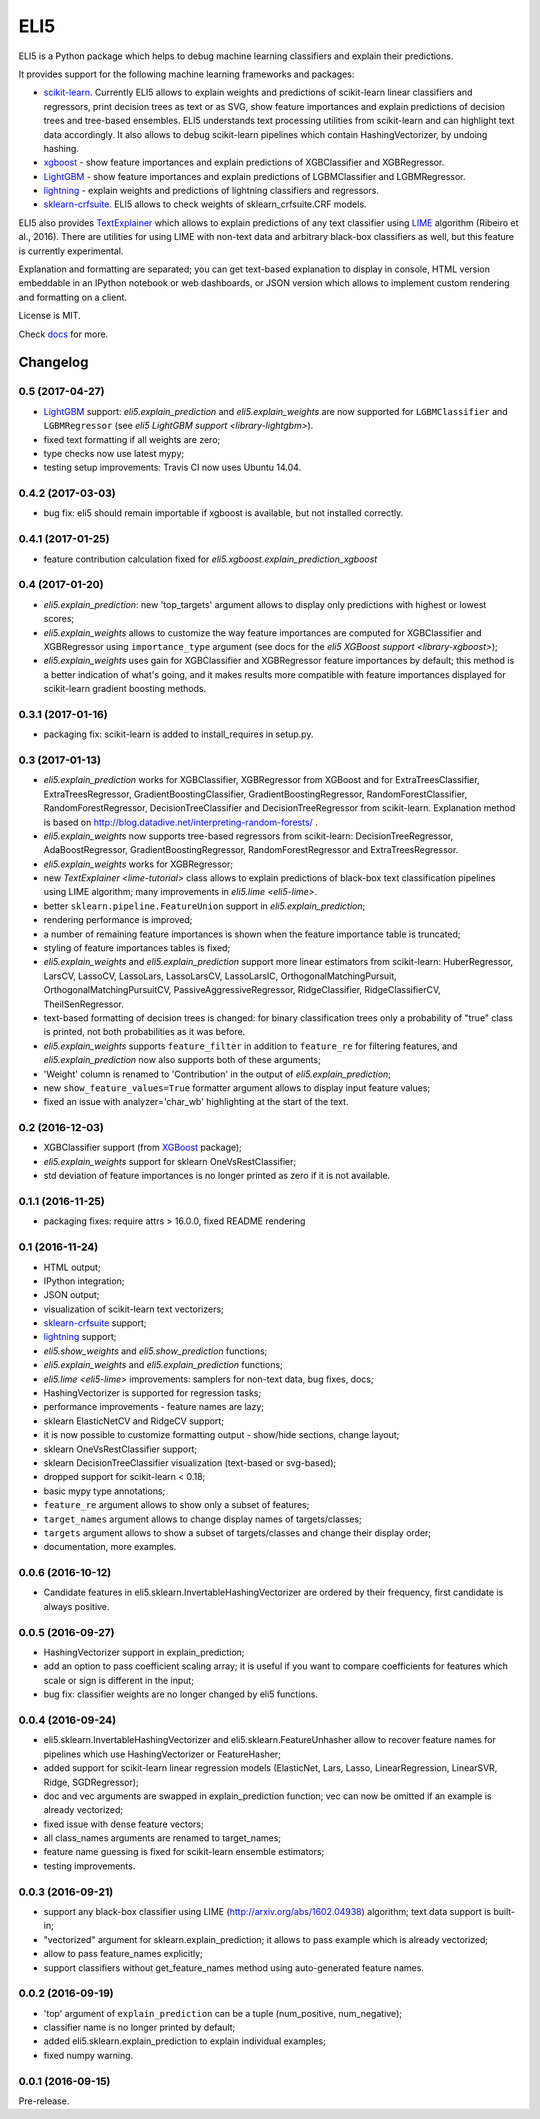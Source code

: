 ====
ELI5
====

.. image:: https://img.shields.io/pypi/v/eli5.svg
   :target: https://pypi.python.org/pypi/eli5
   :alt: PyPI Version

.. image:: https://travis-ci.org/TeamHG-Memex/eli5.svg?branch=master
   :target: http://travis-ci.org/TeamHG-Memex/eli5
   :alt: Build Status

.. image:: http://codecov.io/github/TeamHG-Memex/eli5/coverage.svg?branch=master
   :target: http://codecov.io/github/TeamHG-Memex/eli5?branch=master
   :alt: Code Coverage

.. image:: https://readthedocs.org/projects/eli5/badge/?version=latest
   :target: http://eli5.readthedocs.io/en/latest/?badge=latest
   :alt: Documentation


ELI5 is a Python package which helps to debug machine learning
classifiers and explain their predictions.

.. image:: https://raw.githubusercontent.com/TeamHG-Memex/eli5/master/docs/source/static/word-highlight.png
   :alt: explain_prediction for text data

It provides support for the following machine learning frameworks and packages:

* scikit-learn_. Currently ELI5 allows to explain weights and predictions
  of scikit-learn linear classifiers and regressors, print decision trees
  as text or as SVG, show feature importances and explain predictions
  of decision trees and tree-based ensembles. ELI5 understands text
  processing utilities from scikit-learn and can highlight text data
  accordingly. It also allows to debug scikit-learn pipelines which contain
  HashingVectorizer, by undoing hashing.

* xgboost_ - show feature importances and explain predictions of XGBClassifier
  and XGBRegressor.

* LightGBM_ - show feature importances and explain predictions of
  LGBMClassifier and LGBMRegressor.

* lightning_ - explain weights and predictions of lightning classifiers and
  regressors.

* sklearn-crfsuite_. ELI5 allows to check weights of sklearn_crfsuite.CRF
  models.

ELI5 also provides TextExplainer_ which allows to explain predictions
of any text classifier using LIME_ algorithm (Ribeiro et al., 2016).
There are utilities for using LIME with non-text data and arbitrary black-box
classifiers as well, but this feature is currently experimental.

Explanation and formatting are separated; you can get text-based explanation
to display in console, HTML version embeddable in an IPython notebook
or web dashboards, or JSON version which allows to implement custom
rendering and formatting on a client.

.. _lightning: https://github.com/scikit-learn-contrib/lightning
.. _scikit-learn: https://github.com/scikit-learn/scikit-learn
.. _sklearn-crfsuite: https://github.com/TeamHG-Memex/sklearn-crfsuite
.. _LIME: http://eli5.readthedocs.io/en/latest/lime.html
.. _TextExplainer: http://eli5.readthedocs.io/en/latest/tutorials/black-box-text-classifiers.html
.. _xgboost: https://github.com/dmlc/xgboost
.. _LightGBM: https://github.com/Microsoft/LightGBM

License is MIT.

Check `docs <http://eli5.readthedocs.io/>`_ for more.


Changelog
=========

0.5 (2017-04-27)
----------------

* LightGBM_ support: `eli5.explain_prediction` and
  `eli5.explain_weights` are now supported for
  ``LGBMClassifier`` and ``LGBMRegressor``
  (see `eli5 LightGBM support <library-lightgbm>`).
* fixed text formatting if all weights are zero;
* type checks now use latest mypy;
* testing setup improvements: Travis CI now uses Ubuntu 14.04.

.. _LightGBM: https://github.com/Microsoft/LightGBM

0.4.2 (2017-03-03)
------------------

* bug fix: eli5 should remain importable if xgboost is available, but
  not installed correctly.

0.4.1 (2017-01-25)
------------------

* feature contribution calculation fixed
  for `eli5.xgboost.explain_prediction_xgboost`


0.4 (2017-01-20)
----------------

* `eli5.explain_prediction`: new 'top_targets' argument allows
  to display only predictions with highest or lowest scores;
* `eli5.explain_weights` allows to customize the way feature importances
  are computed for XGBClassifier and XGBRegressor using ``importance_type``
  argument (see docs for the `eli5 XGBoost support <library-xgboost>`);
* `eli5.explain_weights` uses gain for XGBClassifier and XGBRegressor
  feature importances by default; this method is a better indication of
  what's going, and it makes results more compatible with feature importances
  displayed for scikit-learn gradient boosting methods.

0.3.1 (2017-01-16)
------------------

* packaging fix: scikit-learn is added to install_requires in setup.py.

0.3 (2017-01-13)
----------------

* `eli5.explain_prediction` works for XGBClassifier, XGBRegressor
  from XGBoost and for ExtraTreesClassifier, ExtraTreesRegressor,
  GradientBoostingClassifier, GradientBoostingRegressor,
  RandomForestClassifier, RandomForestRegressor, DecisionTreeClassifier
  and DecisionTreeRegressor from scikit-learn.
  Explanation method is based on
  http://blog.datadive.net/interpreting-random-forests/ .
* `eli5.explain_weights` now supports tree-based regressors from
  scikit-learn: DecisionTreeRegressor, AdaBoostRegressor,
  GradientBoostingRegressor, RandomForestRegressor and ExtraTreesRegressor.
* `eli5.explain_weights` works for XGBRegressor;
* new `TextExplainer <lime-tutorial>` class allows to explain predictions
  of black-box text classification pipelines using LIME algorithm;
  many improvements in `eli5.lime <eli5-lime>`.
* better ``sklearn.pipeline.FeatureUnion`` support in
  `eli5.explain_prediction`;
* rendering performance is improved;
* a number of remaining feature importances is shown when the feature
  importance table is truncated;
* styling of feature importances tables is fixed;
* `eli5.explain_weights` and `eli5.explain_prediction` support
  more linear estimators from scikit-learn: HuberRegressor, LarsCV, LassoCV,
  LassoLars, LassoLarsCV, LassoLarsIC, OrthogonalMatchingPursuit,
  OrthogonalMatchingPursuitCV, PassiveAggressiveRegressor,
  RidgeClassifier, RidgeClassifierCV, TheilSenRegressor.
* text-based formatting of decision trees is changed: for binary
  classification trees only a probability of "true" class is printed,
  not both probabilities as it was before.
* `eli5.explain_weights` supports ``feature_filter`` in addition
  to ``feature_re`` for filtering features, and `eli5.explain_prediction`
  now also supports both of these arguments;
* 'Weight' column is renamed to 'Contribution' in the output of
  `eli5.explain_prediction`;
* new ``show_feature_values=True`` formatter argument allows to display
  input feature values;
* fixed an issue with analyzer='char_wb' highlighting at the start of the
  text.

0.2 (2016-12-03)
----------------

* XGBClassifier support (from `XGBoost <https://github.com/dmlc/xgboost>`__
  package);
* `eli5.explain_weights` support for sklearn OneVsRestClassifier;
* std deviation of feature importances is no longer printed as zero
  if it is not available.

0.1.1 (2016-11-25)
------------------

* packaging fixes: require attrs > 16.0.0, fixed README rendering

0.1 (2016-11-24)
----------------

* HTML output;
* IPython integration;
* JSON output;
* visualization of scikit-learn text vectorizers;
* `sklearn-crfsuite <https://github.com/TeamHG-Memex/sklearn-crfsuite>`__
  support;
* `lightning <https://github.com/scikit-learn-contrib/lightning>`__ support;
* `eli5.show_weights` and `eli5.show_prediction` functions;
* `eli5.explain_weights` and `eli5.explain_prediction`
  functions;
* `eli5.lime <eli5-lime>` improvements: samplers for non-text data,
  bug fixes, docs;
* HashingVectorizer is supported for regression tasks;
* performance improvements - feature names are lazy;
* sklearn ElasticNetCV and RidgeCV support;
* it is now possible to customize formatting output - show/hide sections,
  change layout;
* sklearn OneVsRestClassifier support;
* sklearn DecisionTreeClassifier visualization (text-based or svg-based);
* dropped support for scikit-learn < 0.18;
* basic mypy type annotations;
* ``feature_re`` argument allows to show only a subset of features;
* ``target_names`` argument allows to change display names of targets/classes;
* ``targets`` argument allows to show a subset of targets/classes and
  change their display order;
* documentation, more examples.


0.0.6 (2016-10-12)
------------------

* Candidate features in eli5.sklearn.InvertableHashingVectorizer
  are ordered by their frequency, first candidate is always positive.

0.0.5 (2016-09-27)
------------------

* HashingVectorizer support in explain_prediction;
* add an option to pass coefficient scaling array; it is useful
  if you want to compare coefficients for features which scale or sign
  is different in the input;
* bug fix: classifier weights are no longer changed by eli5 functions.

0.0.4 (2016-09-24)
------------------

* eli5.sklearn.InvertableHashingVectorizer and
  eli5.sklearn.FeatureUnhasher allow to recover feature names for
  pipelines which use HashingVectorizer or FeatureHasher;
* added support for scikit-learn linear regression models (ElasticNet,
  Lars, Lasso, LinearRegression, LinearSVR, Ridge, SGDRegressor);
* doc and vec arguments are swapped in explain_prediction function;
  vec can now be omitted if an example is already vectorized;
* fixed issue with dense feature vectors;
* all class_names arguments are renamed to target_names;
* feature name guessing is fixed for scikit-learn ensemble estimators;
* testing improvements.

0.0.3 (2016-09-21)
------------------

* support any black-box classifier using LIME (http://arxiv.org/abs/1602.04938)
  algorithm; text data support is built-in;
* "vectorized" argument for sklearn.explain_prediction; it allows to pass
  example which is already vectorized;
* allow to pass feature_names explicitly;
* support classifiers without get_feature_names method using auto-generated
  feature names.

0.0.2 (2016-09-19)
------------------

* 'top' argument of ``explain_prediction``
  can be a tuple (num_positive, num_negative);
* classifier name is no longer printed by default;
* added eli5.sklearn.explain_prediction to explain individual examples;
* fixed numpy warning.

0.0.1 (2016-09-15)
------------------

Pre-release.


